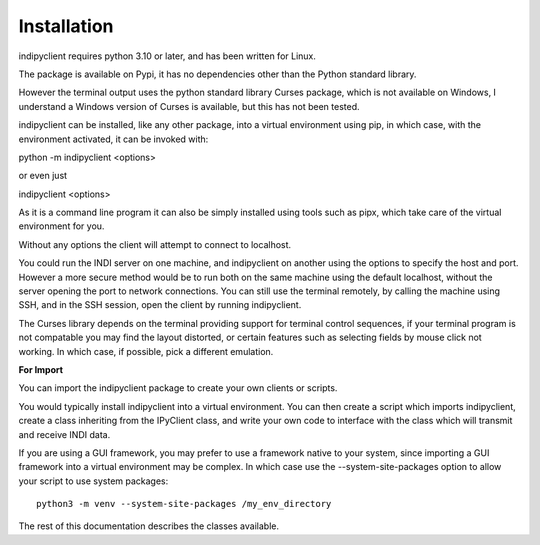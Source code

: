 Installation
============

indipyclient requires python 3.10 or later, and has been written for Linux.

The package is available on Pypi, it has no dependencies other than the Python standard library.

However the terminal output uses the python standard library Curses package, which is not available on Windows, I understand a Windows version of Curses is available, but this has not been tested.

indipyclient can be installed, like any other package, into a virtual environment using pip, in which case, with the environment activated, it can be invoked with:

python -m indipyclient <options>

or even just

indipyclient <options>

As it is a command line program it can also be simply installed using tools such as pipx, which take care of the virtual environment for you.

Without any options the client will attempt to connect to localhost.

You could run the INDI server on one machine, and indipyclient on another using the options to specify the host and port. However a more secure method would be to run both on the same machine using the default localhost, without the server opening the port to network connections.  You can still use the terminal remotely, by calling the machine using SSH, and in the SSH session, open the client by running indipyclient.

The Curses library depends on the terminal providing support for terminal control sequences, if your terminal program is not compatable you may find the layout distorted, or certain features such as selecting fields by mouse click not working. In which case, if possible, pick a different emulation.

**For Import**

You can import the indipyclient package to create your own clients or scripts.

You would typically install indipyclient into a virtual environment. You can then create a script which imports indipyclient, create a class inheriting from the IPyClient class, and write your own code to interface with the class which will transmit and receive INDI data.

If you are using a GUI framework, you may prefer to use a framework native to your system, since importing a GUI framework into a virtual environment may be complex. In which case use the --system-site-packages option to allow your script to use system packages::

    python3 -m venv --system-site-packages /my_env_directory

The rest of this documentation describes the classes available.
